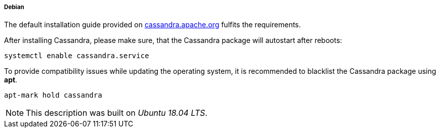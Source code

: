 
// Allow GitHub image rendering
:imagesdir: ../../images

[[gi-install-cassandra-debian]]
===== Debian

The default installation guide provided on http://cassandra.apache.org/download/[cassandra.apache.org] fulfits the requirements.

After installing Cassandra, please make sure, that the Cassandra package will autostart after reboots:
[source, bash]
----
systemctl enable cassandra.service
----

To provide compatibility issues while updating the operating system, it is recommended to blacklist the Cassandra package using *apt*.

[source, bash]
----
apt-mark hold cassandra
----

NOTE: This description was built on _Ubuntu 18.04 LTS_.
